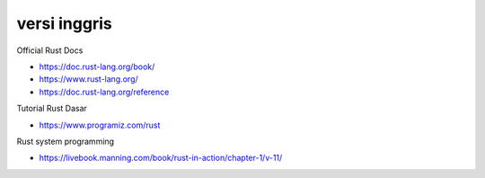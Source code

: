 """""""""""""""
versi inggris
"""""""""""""""

Official Rust Docs

- https://doc.rust-lang.org/book/
- https://www.rust-lang.org/
- https://doc.rust-lang.org/reference


Tutorial Rust Dasar

- https://www.programiz.com/rust


Rust system programming

- https://livebook.manning.com/book/rust-in-action/chapter-1/v-11/